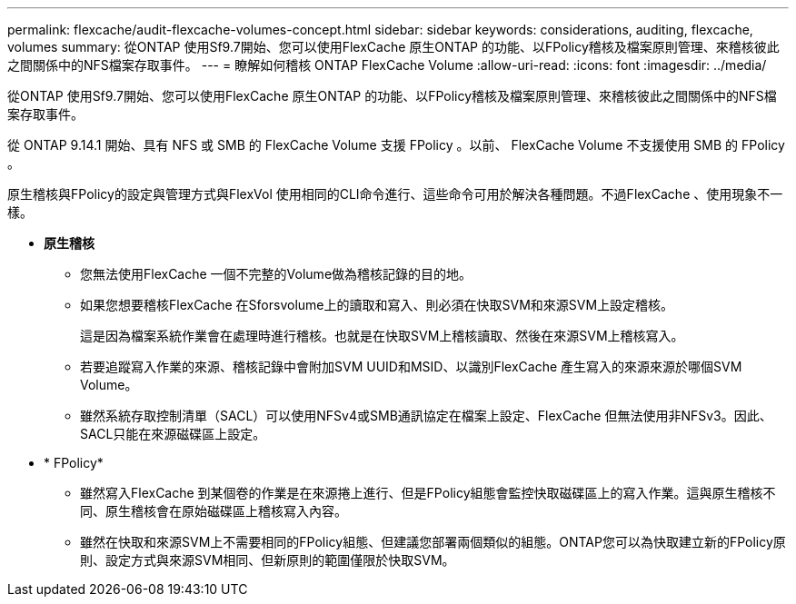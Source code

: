 ---
permalink: flexcache/audit-flexcache-volumes-concept.html 
sidebar: sidebar 
keywords: considerations, auditing, flexcache, volumes 
summary: 從ONTAP 使用Sf9.7開始、您可以使用FlexCache 原生ONTAP 的功能、以FPolicy稽核及檔案原則管理、來稽核彼此之間關係中的NFS檔案存取事件。 
---
= 瞭解如何稽核 ONTAP FlexCache Volume
:allow-uri-read: 
:icons: font
:imagesdir: ../media/


[role="lead"]
從ONTAP 使用Sf9.7開始、您可以使用FlexCache 原生ONTAP 的功能、以FPolicy稽核及檔案原則管理、來稽核彼此之間關係中的NFS檔案存取事件。

從 ONTAP 9.14.1 開始、具有 NFS 或 SMB 的 FlexCache Volume 支援 FPolicy 。以前、 FlexCache Volume 不支援使用 SMB 的 FPolicy 。

原生稽核與FPolicy的設定與管理方式與FlexVol 使用相同的CLI命令進行、這些命令可用於解決各種問題。不過FlexCache 、使用現象不一樣。

* *原生稽核*
+
** 您無法使用FlexCache 一個不完整的Volume做為稽核記錄的目的地。
** 如果您想要稽核FlexCache 在Sforsvolume上的讀取和寫入、則必須在快取SVM和來源SVM上設定稽核。
+
這是因為檔案系統作業會在處理時進行稽核。也就是在快取SVM上稽核讀取、然後在來源SVM上稽核寫入。

** 若要追蹤寫入作業的來源、稽核記錄中會附加SVM UUID和MSID、以識別FlexCache 產生寫入的來源來源於哪個SVM Volume。
** 雖然系統存取控制清單（SACL）可以使用NFSv4或SMB通訊協定在檔案上設定、FlexCache 但無法使用非NFSv3。因此、SACL只能在來源磁碟區上設定。


* * FPolicy*
+
** 雖然寫入FlexCache 到某個卷的作業是在來源捲上進行、但是FPolicy組態會監控快取磁碟區上的寫入作業。這與原生稽核不同、原生稽核會在原始磁碟區上稽核寫入內容。
** 雖然在快取和來源SVM上不需要相同的FPolicy組態、但建議您部署兩個類似的組態。ONTAP您可以為快取建立新的FPolicy原則、設定方式與來源SVM相同、但新原則的範圍僅限於快取SVM。



